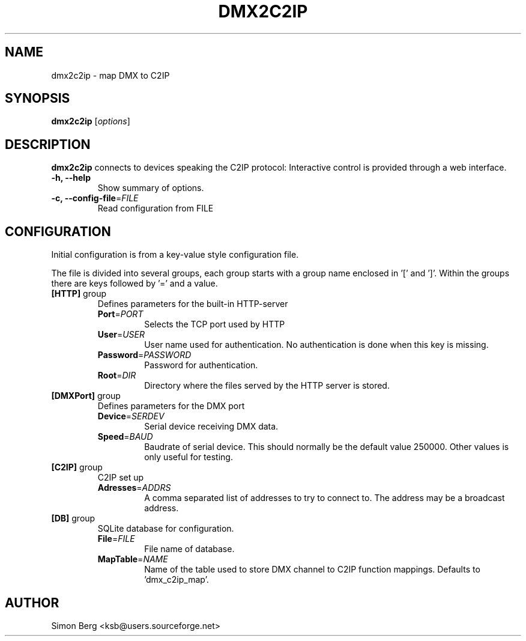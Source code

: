.\"                                      Hey, EMACS: -*- nroff -*-
.\" (C) Copyright 2013 Simon Berg <ksb@users.sourceforge.net>,
.\"
.\" First parameter, NAME, should be all caps
.\" Second parameter, SECTION, should be 1-8, maybe w/ subsection
.\" other parameters are allowed: see man(7), man(1)
.TH DMX2C2IP SECTION "August 24, 2013"
.\" Please adjust this date whenever revising the manpage.
.\"
.\" Some roff macros, for reference:
.\" .nh        disable hyphenation
.\" .hy        enable hyphenation
.\" .ad l      left justify
.\" .ad b      justify to both left and right margins
.\" .nf        disable filling
.\" .fi        enable filling
.\" .br        insert line break
.\" .sp <n>    insert n+1 empty lines
.\" for manpage-specific macros, see man(7)
.SH NAME
dmx2c2ip \- map DMX to C2IP
.SH SYNOPSIS
.B dmx2c2ip
.RI [ options ]
.SH DESCRIPTION
.B dmx2c2ip
connects to devices speaking the C2IP protocol:
Interactive control is provided through a web interface.
.TP
.B \-h, \-\-help
Show summary of options.
.TP
\fB\-c, --config-file\fR=\fIFILE\fI 
Read configuration from \fRFILE\fI
.SH CONFIGURATION
Initial configuration is from a key-value style configuration file.

The file is divided into several groups, each group starts with a group
name enclosed in '[' and ']'.
Within the groups there are keys followed by '=' and a value.

.TP
\fB[HTTP]\fR group
Defines parameters for the built-in HTTP-server
.RS
.TP
\fBPort\fR=\fIPORT\fR
Selects the TCP port used by HTTP
.TP
\fBUser\fR=\fIUSER\fR
User name used for authentication. No authentication is done when this
key is missing.

.TP
\fBPassword\fR=\fIPASSWORD\fR
Password for authentication.

.TP
\fBRoot\fR=\fIDIR\fR
Directory where the files served by the HTTP server is stored.
.RE

.TP
\fB[DMXPort]\fR group
Defines parameters for the DMX port
.RS
.TP
\fBDevice\fR=\fISERDEV\fR
Serial device receiving DMX data.

.TP
\fBSpeed\fR=\fIBAUD\fR
Baudrate of serial device. This should normally be the default value
250000.  Other values is only useful for testing.

.RE

.TP
\fB[C2IP]\fR group
C2IP set up
.RS
.TP
\fBAdresses\fR=\fIADDRS\fR
A comma separated list of addresses to try to connect to. The address
may be a broadcast address.

.RE

.TP
\fB[DB]\fR group
SQLite database for configuration.
.RS

.TP
\fBFile\fR=\fIFILE\fR
File name of database.

.TP
\fBMapTable\fR=\fINAME\fR
Name of the table used to store DMX channel to C2IP function mappings. Defaults to 'dmx_c2ip_map'.

.RE

.SH AUTHOR
Simon Berg <ksb@users.sourceforge.net>

